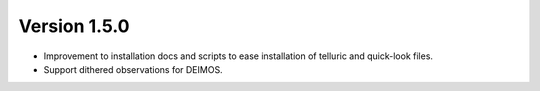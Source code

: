 
Version 1.5.0
=============

- Improvement to installation docs and scripts to ease installation of
  telluric and quick-look files.
- Support dithered observations for DEIMOS.



